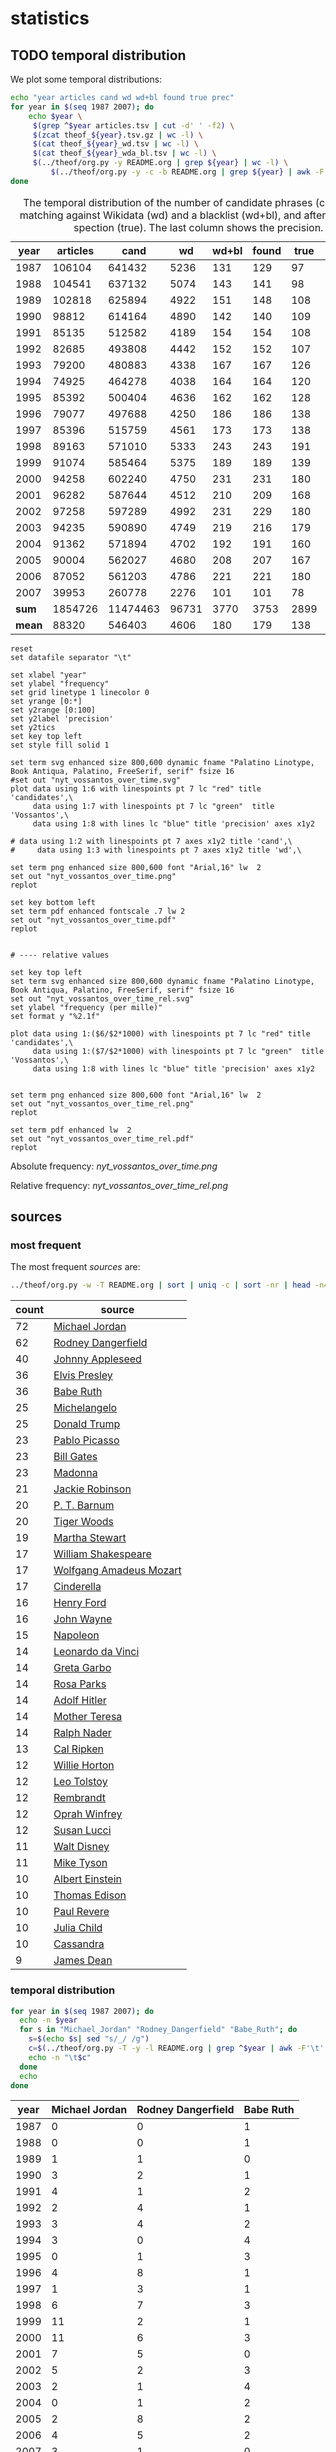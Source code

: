 #+TITLE:
#+AUTHOR:
#+EMAIL:
#+KEYWORDS:
#+DESCRIPTION:
#+TAGS:
#+LANGUAGE: en
#+OPTIONS: toc:nil ':t H:5
#+STARTUP: hidestars overview
#+LaTeX_CLASS: scrartcl
#+LaTeX_CLASS_OPTIONS: [a4paper,11pt]

* statistics
** TODO temporal distribution
We plot some temporal distributions:
#+BEGIN_SRC sh
  echo "year articles cand wd wd+bl found true prec"
  for year in $(seq 1987 2007); do
      echo $year \
	   $(grep ^$year articles.tsv | cut -d' ' -f2) \
	   $(zcat theof_${year}.tsv.gz | wc -l) \
	   $(cat theof_${year}_wd.tsv | wc -l) \
	   $(cat theof_${year}_wda_bl.tsv | wc -l) \
	   $(../theof/org.py -y README.org | grep ${year} | wc -l) \
           $(../theof/org.py -y -c -b README.org | grep ${year} | awk -F'\t' '{if ($2 == "D" || $3 == "True") print;}' | wc -l)
  done
#+END_SRC

#+CAPTION: The temporal distribution of the number of candidate phrases (cand), after matching against  Wikidata (wd) and a blacklist (wd+bl), and after manual inspection (true). The last column shows the precision.
#+NAME: temporal-distribution
|   year | articles |     cand |    wd | wd+bl | found | true | prec |      |
|--------+----------+----------+-------+-------+-------+------+------+------|
|   1987 |   106104 |   641432 |  5236 |   131 |   129 |   97 | 75.2 | 0.91 |
|   1988 |   104541 |   637132 |  5074 |   143 |   141 |   98 | 69.5 | 0.94 |
|   1989 |   102818 |   625894 |  4922 |   151 |   148 |  108 | 73.0 | 1.05 |
|   1990 |    98812 |   614164 |  4890 |   142 |   140 |  109 | 77.9 | 1.10 |
|   1991 |    85135 |   512582 |  4189 |   154 |   154 |  108 | 70.1 | 1.27 |
|   1992 |    82685 |   493808 |  4442 |   152 |   152 |  107 | 70.4 | 1.29 |
|   1993 |    79200 |   480883 |  4338 |   167 |   167 |  126 | 75.4 | 1.59 |
|   1994 |    74925 |   464278 |  4038 |   164 |   164 |  120 | 73.2 | 1.60 |
|   1995 |    85392 |   500404 |  4636 |   162 |   162 |  128 | 79.0 | 1.50 |
|   1996 |    79077 |   497688 |  4250 |   186 |   186 |  138 | 74.2 | 1.75 |
|   1997 |    85396 |   515759 |  4561 |   173 |   173 |  138 | 79.8 | 1.62 |
|   1998 |    89163 |   571010 |  5333 |   243 |   243 |  191 | 78.6 | 2.14 |
|   1999 |    91074 |   585464 |  5375 |   189 |   189 |  139 | 73.5 | 1.53 |
|   2000 |    94258 |   602240 |  4750 |   231 |   231 |  180 | 77.9 | 1.91 |
|   2001 |    96282 |   587644 |  4512 |   210 |   209 |  168 | 80.4 | 1.74 |
|   2002 |    97258 |   597289 |  4992 |   231 |   229 |  180 | 78.6 | 1.85 |
|   2003 |    94235 |   590890 |  4749 |   219 |   216 |  179 | 82.9 | 1.90 |
|   2004 |    91362 |   571894 |  4702 |   192 |   191 |  160 | 83.8 | 1.75 |
|   2005 |    90004 |   562027 |  4680 |   208 |   207 |  167 | 80.7 | 1.86 |
|   2006 |    87052 |   561203 |  4786 |   221 |   221 |  180 | 81.4 | 2.07 |
|   2007 |    39953 |   260778 |  2276 |   101 |   101 |   78 | 77.2 | 1.95 |
|--------+----------+----------+-------+-------+-------+------+------+------|
|  *sum* |  1854726 | 11474463 | 96731 |  3770 |  3753 | 2899 | 77.2 | 1.56 |
| *mean* |    88320 |   546403 |  4606 |   180 |   179 |  138 | 77.1 | 1.56 |
#+TBLFM: $8=($-1/$-2)*100;%2.1f::$9=($-2/$2)*1000;%2.2f::@23$2=vsum(@I..@II)::@23$3=vsum(@I..@II)::@23$4=vsum(@I..@II)::@23$5=vsum(@I..@II)::@23$6=vsum(@I..@II)::@23$7=vsum(@I..@II)::@24$2=vmean(@I..@II);%2.0f::@24$3=vmean(@I..@II);%2.0f::@24$4=vmean(@I..@II);%2.0f::@24$5=vmean(@I..@II);%2.0f::@24$6=vmean(@I..@II);%2.0f::@24$7=vmean(@I..@II);%2.0f


#+begin_src gnuplot :var data=temporal-distribution :file nyt_vossantos_over_time.svg :results silent
reset
set datafile separator "\t"

set xlabel "year"
set ylabel "frequency"
set grid linetype 1 linecolor 0
set yrange [0:*]
set y2range [0:100]
set y2label 'precision'
set y2tics
set key top left
set style fill solid 1

set term svg enhanced size 800,600 dynamic fname "Palatino Linotype, Book Antiqua, Palatino, FreeSerif, serif" fsize 16
#set out "nyt_vossantos_over_time.svg"
plot data using 1:6 with linespoints pt 7 lc "red" title 'candidates',\
     data using 1:7 with linespoints pt 7 lc "green"  title 'Vossantos',\
     data using 1:8 with lines lc "blue" title 'precision' axes x1y2

# data using 1:2 with linespoints pt 7 axes x1y2 title 'cand',\
#     data using 1:3 with linespoints pt 7 axes x1y2 title 'wd',\

set term png enhanced size 800,600 font "Arial,16" lw  2
set out "nyt_vossantos_over_time.png"
replot

set key bottom left
set term pdf enhanced fontscale .7 lw 2
set out "nyt_vossantos_over_time.pdf"
replot


# ---- relative values

set key top left
set term svg enhanced size 800,600 dynamic fname "Palatino Linotype, Book Antiqua, Palatino, FreeSerif, serif" fsize 16
set out "nyt_vossantos_over_time_rel.svg"
set ylabel "frequency (per mille)"
set format y "%2.1f"

plot data using 1:($6/$2*1000) with linespoints pt 7 lc "red" title 'candidates',\
     data using 1:($7/$2*1000) with linespoints pt 7 lc "green"  title 'Vossantos',\
     data using 1:8 with lines lc "blue" title 'precision' axes x1y2


set term png enhanced size 800,600 font "Arial,16" lw  2
set out "nyt_vossantos_over_time_rel.png"
replot

set term pdf enhanced lw  2
set out "nyt_vossantos_over_time_rel.pdf"
replot
#+end_src

Absolute frequency:
[[nyt_vossantos_over_time.png]]

Relative frequency:
[[nyt_vossantos_over_time_rel.png]]

** sources
*** most frequent
The most frequent /sources/ are:
#+BEGIN_SRC sh
  ../theof/org.py -w -T README.org | sort | uniq -c | sort -nr | head -n40
#+END_SRC

| count | source                  |
|-------+-------------------------|
|    72 | [[https://www.wikidata.org/wiki/Q41421][Michael Jordan]]          |
|    62 | [[https://www.wikidata.org/wiki/Q436386][Rodney Dangerfield]]      |
|    40 | [[https://www.wikidata.org/wiki/Q369675][Johnny Appleseed]]        |
|    36 | [[https://www.wikidata.org/wiki/Q303][Elvis Presley]]           |
|    36 | [[https://www.wikidata.org/wiki/Q213812][Babe Ruth]]               |
|    25 | [[https://www.wikidata.org/wiki/Q5592][Michelangelo]]            |
|    25 | [[https://www.wikidata.org/wiki/Q22686][Donald Trump]]            |
|    23 | [[https://www.wikidata.org/wiki/Q5593][Pablo Picasso]]           |
|    23 | [[https://www.wikidata.org/wiki/Q5284][Bill Gates]]              |
|    23 | [[https://www.wikidata.org/wiki/Q1744][Madonna]]                 |
|    21 | [[https://www.wikidata.org/wiki/Q221048][Jackie Robinson]]         |
|    20 | [[https://www.wikidata.org/wiki/Q223766][P. T. Barnum]]            |
|    20 | [[https://www.wikidata.org/wiki/Q10993][Tiger Woods]]             |
|    19 | [[https://www.wikidata.org/wiki/Q234606][Martha Stewart]]          |
|    17 | [[https://www.wikidata.org/wiki/Q692][William Shakespeare]]     |
|    17 | [[https://www.wikidata.org/wiki/Q254][Wolfgang Amadeus Mozart]] |
|    17 | [[https://www.wikidata.org/wiki/Q13685096][Cinderella]]              |
|    16 | [[https://www.wikidata.org/wiki/Q8768][Henry Ford]]              |
|    16 | [[https://www.wikidata.org/wiki/Q40531][John Wayne]]              |
|    15 | [[https://www.wikidata.org/wiki/Q517][Napoleon]]                |
|    14 | [[https://www.wikidata.org/wiki/Q762][Leonardo da Vinci]]       |
|    14 | [[https://www.wikidata.org/wiki/Q5443][Greta Garbo]]             |
|    14 | [[https://www.wikidata.org/wiki/Q41921][Rosa Parks]]              |
|    14 | [[https://www.wikidata.org/wiki/Q352][Adolf Hitler]]            |
|    14 | [[https://www.wikidata.org/wiki/Q30547][Mother Teresa]]           |
|    14 | [[https://www.wikidata.org/wiki/Q193156][Ralph Nader]]             |
|    13 | [[https://www.wikidata.org/wiki/Q731168][Cal Ripken]]              |
|    12 | [[https://www.wikidata.org/wiki/Q8021572][Willie Horton]]           |
|    12 | [[https://www.wikidata.org/wiki/Q7243][Leo Tolstoy]]             |
|    12 | [[https://www.wikidata.org/wiki/Q5598][Rembrandt]]               |
|    12 | [[https://www.wikidata.org/wiki/Q55800][Oprah Winfrey]]           |
|    12 | [[https://www.wikidata.org/wiki/Q242936][Susan Lucci]]             |
|    11 | [[https://www.wikidata.org/wiki/Q8704][Walt Disney]]             |
|    11 | [[https://www.wikidata.org/wiki/Q79031][Mike Tyson]]              |
|    10 | [[https://www.wikidata.org/wiki/Q937][Albert Einstein]]         |
|    10 | [[https://www.wikidata.org/wiki/Q8743][Thomas Edison]]           |
|    10 | [[https://www.wikidata.org/wiki/Q327071][Paul Revere]]             |
|    10 | [[https://www.wikidata.org/wiki/Q214477][Julia Child]]             |
|    10 | [[https://www.wikidata.org/wiki/Q170779][Cassandra]]               |
|     9 | [[https://www.wikidata.org/wiki/Q83359][James Dean]]              |

*** temporal distribution

#+BEGIN_SRC sh
  for year in $(seq 1987 2007); do
    echo -n $year
    for s in "Michael_Jordan" "Rodney_Dangerfield" "Babe_Ruth"; do
      s=$(echo $s| sed "s/_/ /g")
      c=$(../theof/org.py -T -y -l README.org | grep ^$year | awk -F'\t' '{print $2}' | grep "^$s$" | wc -l)
      echo -n "\t$c"
    done
    echo
  done
#+END_SRC

#+NAME: sources-temporal-distribution
| year | Michael Jordan | Rodney Dangerfield | Babe Ruth |
|------+----------------+--------------------+-----------|
| 1987 |              0 |                  0 |         1 |
| 1988 |              0 |                  0 |         1 |
| 1989 |              1 |                  1 |         0 |
| 1990 |              3 |                  2 |         1 |
| 1991 |              4 |                  1 |         2 |
| 1992 |              2 |                  4 |         1 |
| 1993 |              3 |                  4 |         2 |
| 1994 |              3 |                  0 |         4 |
| 1995 |              0 |                  1 |         3 |
| 1996 |              4 |                  8 |         1 |
| 1997 |              1 |                  3 |         1 |
| 1998 |              6 |                  7 |         3 |
| 1999 |             11 |                  2 |         1 |
| 2000 |             11 |                  6 |         3 |
| 2001 |              7 |                  5 |         0 |
| 2002 |              5 |                  2 |         3 |
| 2003 |              2 |                  1 |         4 |
| 2004 |              0 |                  1 |         2 |
| 2005 |              2 |                  8 |         2 |
| 2006 |              4 |                  5 |         2 |
| 2007 |              3 |                  1 |         0 |
|------+----------------+--------------------+-----------|
|  sum |             72 |                 62 |        37 |
#+TBLFM: @23$2=vsum(@I..@II)::@23$3=vsum(@I..@II)::@23$4=vsum(@I..@II)

#+begin_src gnuplot :var data=sources-temporal-distribution :file nyt_sources_over_time.svg :results silent
reset
set datafile separator "\t"

set xlabel "year"
set ylabel "frequency"
set grid linetype 1 linecolor 0
set yrange [0:*]
set key top left
set style fill solid 1

set term svg enhanced size 800,600 dynamic fname "Palatino Linotype, Book Antiqua, Palatino, FreeSerif, serif" fsize 16
#set out "nyt_sources_over_time.svg"
plot data using 1:2 with linespoints pt 7 title 'Michael Jordan',\
     data using 1:3 with linespoints pt 7 title 'Rodney Dangerfield',\
     data using 1:4 with linespoints pt 7 title 'Babe Ruth'

set term png enhanced size 800,600 font "Arial,16" lw  2
set out "nyt_sources_over_time.png"
replot
#+end_src

[[nyt_sources_over_time.png]]

** categories
*** online
Extract the categories for the articles:
#+BEGIN_SRC sh :results silent
  export PYTHONIOENCODING=utf-8
  for year in $(seq 1987 2007); do
      ../theof/nyt.py --category ../nyt_corpus_${year}.tar.gz \
          | sed -e "s/^nyt_corpus_//" -e "s/\.har\//\//" -e "s/\.xml\t/\t/" \
          | sort >> nyt_categories.tsv
  done
#+END_SRC

Compute frequency distribution over all articles:
#+BEGIN_SRC sh :results silent
  cut -d$'\t' -f2 nyt_categories.tsv | sort -S1G | uniq -c \
     | sed -e "s/^ *//" -e "s/ /\t/" | awk -F'\t' '{print $2"\t"$1}' \
                                            > nyt_categories_distrib.tsv
#+END_SRC

Check the number of and the top categories:
#+BEGIN_SRC sh
  echo articles $(wc -l < nyt_categories.tsv)
  echo categories $(wc -l < nyt_categories_distrib.tsv)
  echo ""
  sort -nrk2 nyt_categories_distrib.tsv | head
#+END_SRC

| articles   | 1854726 |
| categories |    1580 |
|------------+---------|
| Business   |  291982 |
| Sports     |  160888 |
| Opinion    |  134428 |
| U.S.       |   89389 |
| Arts       |   88460 |
| World      |   79786 |
| Style      |   65071 |
| Obituaries |   19430 |
| Magazine   |   11464 |
| Travel     |   10440 |

Collect the categories of the articles
#+BEGIN_SRC sh
  echo "vossantos" $(../theof/org.py -T README.org | wc -l) articles $(wc -l < nyt_categories.tsv)
  ../theof/org.py -T -f README.org | join nyt_categories.tsv - | sed "s/ /\t/" | awk -F'\t' '{print $2}' \
      | sort | uniq -c \
      | sed -e "s/^ *//" -e "s/ /\t/" | awk -F'\t' '{print $2"\t"$1}' \
      | join -t$'\t' -o1.2,1.1,2.2 - nyt_categories_distrib.tsv \
      | sort -nr | head -n20
#+END_SRC

| vossantos |  3014 | category               | articles | 1854726 |
|-----------+-------+------------------------+----------+---------|
|       364 | 12.1% | Arts                   |    88460 |    4.8% |
|       362 | 12.0% | Sports                 |   160888 |    8.7% |
|       327 | 10.8% | New York and Region    |   221897 |   12.0% |
|       287 |  9.5% | Arts; Books            |    35475 |    1.9% |
|       186 |  6.2% | Movies; Arts           |    27759 |    1.5% |
|       125 |  4.1% | Business               |   291982 |   15.7% |
|       122 |  4.0% | Opinion                |   134428 |    7.2% |
|       110 |  3.6% | U.S.                   |    89389 |    4.8% |
|       104 |  3.5% | Magazine               |    11464 |    0.6% |
|        76 |  2.5% | Arts; Theater          |    13283 |    0.7% |
|        70 |  2.3% | Style                  |    65071 |    3.5% |
|        52 |  1.7% | World                  |    79786 |    4.3% |
|        49 |  1.6% | Home and Garden; Style |    13978 |    0.8% |
|        37 |  1.2% |                        |    42157 |    2.3% |
|        36 |  1.2% | Travel                 |    10440 |    0.6% |
|        35 |  1.2% | Technology; Business   |    23283 |    1.3% |
|        30 |  1.0% | Week in Review         |    17107 |    0.9% |
|        29 |  1.0% | Home and Garden        |     5546 |    0.3% |
|        18 |  0.6% | Style; Magazine        |     1519 |    0.1% |
|        18 |  0.6% | Front Page; U.S.       |    11425 |    0.6% |
#+TBLFM: $2=($-1/@1$2)*100;%2.1f%%::$5=($-1/@1$5)*100;%2.1f%%

*** desks
Extract the desks for the articles:
#+BEGIN_SRC sh :results silent
  export PYTHONIOENCODING=utf-8
  for year in $(seq 1987 2007); do
      ../theof/nyt.py --desk ../nyt_corpus_${year}.tar.gz \
          | sed -e "s/^nyt_corpus_//" -e "s/\.har\//\//" -e "s/\.xml\t/\t/" \
          | sort >> nyt_desks.tsv
  done
#+END_SRC

Compute frequency distribution over all articles:
#+BEGIN_SRC sh :results silent
  cut -d$'\t' -f2 nyt_desks.tsv | sort -S1G | uniq -c \
     | sed -e "s/^ *//" -e "s/ /\t/" | awk -F'\t' '{print $2"\t"$1}' \
                                            > nyt_desks_distrib.tsv
#+END_SRC

Check the number of and the top categories:
#+BEGIN_SRC sh
  echo articles $(wc -l < nyt_desks.tsv)
  echo categories $(wc -l < nyt_desks_distrib.tsv)
  echo ""
  sort -t$'\t' -nrk2 nyt_desks_distrib.tsv | head
#+END_SRC

| articles                | 1854727 |
| categories              |     398 |
|-------------------------+---------|
| Metropolitan Desk       |  237896 |
| Financial Desk          |  206958 |
| Sports Desk             |  174823 |
| National Desk           |  143489 |
| Editorial Desk          |  131762 |
| Foreign Desk            |  129732 |
| Classified              |  129660 |
| Business/Financial Desk |  112951 |
| Society Desk            |   44032 |
| Cultural Desk           |   40342 |


Collect the desks of the articles
#+BEGIN_SRC sh
  echo "vossantos" $(../theof/org.py -T README.org | wc -l) articles $(wc -l < nyt_desks.tsv)
  ../theof/org.py -T -f README.org | join nyt_desks.tsv - | sed "s/ /\t/" | awk -F'\t' '{print $2}' \
      | sort | uniq -c \
      | sed -e "s/^ *//" -e "s/ /\t/" | awk -F'\t' '{print $2"\t"$1}' \
      | join -t$'\t' -o1.2,1.1,2.2 - nyt_desks_distrib.tsv \
      | sort -nr | head -n20
#+END_SRC

| vossantos |  3014 | desk                                 | articles | 1854726 |
|-----------+-------+--------------------------------------+----------+---------|
|       381 | 12.6% | Sports Desk                          |   174823 |    9.4% |
|       222 |  7.4% | Metropolitan Desk                    |   237896 |   12.8% |
|       220 |  7.3% | Book Review Desk                     |    32737 |    1.8% |
|       180 |  6.0% | National Desk                        |   143489 |    7.7% |
|       171 |  5.7% | The Arts/Cultural Desk               |    38136 |    2.1% |
|       169 |  5.6% | Arts and Leisure Desk                |    27765 |    1.5% |
|       135 |  4.5% | Magazine Desk                        |    25433 |    1.4% |
|       125 |  4.1% | Editorial Desk                       |   131762 |    7.1% |
|       117 |  3.9% | Cultural Desk                        |    40342 |    2.2% |
|        99 |  3.3% | Movies, Performing Arts/Weekend Desk |    13929 |    0.8% |
|        96 |  3.2% | Business/Financial Desk              |   112951 |    6.1% |
|        90 |  3.0% | Foreign Desk                         |   129732 |    7.0% |
|        78 |  2.6% | Weekend Desk                         |    18814 |    1.0% |
|        74 |  2.5% | Leisure/Weekend Desk                 |    10766 |    0.6% |
|        72 |  2.4% | Long Island Weekly Desk              |    20453 |    1.1% |
|        69 |  2.3% | Style Desk                           |    21569 |    1.2% |
|        57 |  1.9% | Financial Desk                       |   206958 |   11.2% |
|        44 |  1.5% | Arts & Leisure Desk                  |     6742 |    0.4% |
|        42 |  1.4% | The City Weekly Desk                 |    22863 |    1.2% |
|        41 |  1.4% | Connecticut Weekly Desk              |    17034 |    0.9% |
#+TBLFM: $2=($-1/@1$2)*100;%2.1f%%::$5=($-1/@1$5)*100;%2.1f%%::

Note: there are many errors in the specification of the desks ... so
this table should be digested with care.

** authors
Extract the authors for the articles:
#+BEGIN_SRC sh :results silent
  export PYTHONIOENCODING=utf-8
  for year in $(seq 1987 2007); do
      ../theof/nyt.py --author ../nyt_corpus_${year}.tar.gz \
          | sed -e "s/^nyt_corpus_//" -e "s/\.har\//\//" -e "s/\.xml\t/\t/" \
          | sort >> nyt_authors.tsv
  done
#+END_SRC

Compute frequency distribution over all articles:
#+BEGIN_SRC sh :results silent
  cut -d$'\t' -f2 nyt_authors.tsv | LC_ALL=C sort -S1G | uniq -c \
     | sed -e "s/^ *//" -e "s/ /\t/" | awk -F'\t' '{print $2"\t"$1}' \
                                            > nyt_authors_distrib.tsv
#+END_SRC

Check the number of and the top authors:
#+BEGIN_SRC sh
  echo articles $(wc -l < nyt_authors.tsv)
  echo categories $(wc -l < nyt_authors_distrib.tsv)
  echo ""
  sort -t$'\t' -nrk2 nyt_authors_distrib.tsv | head 
#+END_SRC

| articles            | 1854726 |
| categories          |   30691 |
|---------------------+---------|
|                     |  961052 |
| Elliott, Stuart     |    6296 |
| Holden, Stephen     |    5098 |
| Chass, Murray       |    4544 |
| Pareles, Jon        |    4090 |
| Brozan, Nadine      |    3741 |
| Fabricant, Florence |    3659 |
| Kozinn, Allan       |    3654 |
| Curry, Jack         |    3654 |
| Truscott, Alan      |    3646 |

*requires cleansing!*

Collect the authors of the articles
#+BEGIN_SRC sh
  echo "vossantos" $(../theof/org.py -T README.org | wc -l) articles $(wc -l < nyt_authors.tsv)
  ../theof/org.py -T -f README.org | join nyt_authors.tsv - | sed "s/ /\t/" | awk -F'\t' '{print $2}' \
      | LC_ALL=C sort | uniq -c \
      | sed -e "s/^ *//" -e "s/ /\t/" | awk -F'\t' '{print $2"\t"$1}' \
      | LC_ALL=C join -t$'\t' -o1.2,1.1,2.2 - nyt_authors_distrib.tsv \
      | sort -nr | head -n20
#+END_SRC

| vossantos |  3014 | author                | articles | 1854726 |
|-----------+-------+-----------------------+----------+---------|
|       470 | 15.6% |                       |   961052 |   51.8% |
|        34 |  1.1% | Maslin, Janet         |     2874 |    0.2% |
|        32 |  1.1% | Holden, Stephen       |     5098 |    0.3% |
|        30 |  1.0% | Vecsey, George        |     2739 |    0.1% |
|        24 |  0.8% | Sandomir, Richard     |     3140 |    0.2% |
|        24 |  0.8% | Dowd, Maureen         |     1647 |    0.1% |
|        23 |  0.8% | Ketcham, Diane        |      717 |    0.0% |
|        20 |  0.7% | Kisselgoff, Anna      |     2661 |    0.1% |
|        20 |  0.7% | Brown, Patricia Leigh |      568 |    0.0% |
|        19 |  0.6% | Kimmelman, Michael    |     1515 |    0.1% |
|        19 |  0.6% | Berkow, Ira           |     1704 |    0.1% |
|        18 |  0.6% | Barron, James         |     2188 |    0.1% |
|        17 |  0.6% | Stanley, Alessandra   |     1437 |    0.1% |
|        17 |  0.6% | Pareles, Jon          |     4090 |    0.2% |
|        17 |  0.6% | Lipsyte, Robert       |      817 |    0.0% |
|        17 |  0.6% | Araton, Harvey        |     1940 |    0.1% |
|        16 |  0.5% | Smith, Roberta        |     2497 |    0.1% |
|        16 |  0.5% | Martin, Douglas       |     1814 |    0.1% |
|        16 |  0.5% | Chass, Murray         |     4544 |    0.2% |
|        15 |  0.5% | Grimes, William       |     1368 |    0.1% |
#+TBLFM: $2=($-1/@1$2)*100;%2.1f%%::$5=($-1/@1$5)*100;%2.1f%%

*** Vossantos of the top author
#+BEGIN_SRC sh :results raw
  # extract list of articles
  for article in $(../theof/org.py -T -f README.org | join nyt_authors.tsv - | grep "Maslin, Janet" | cut -d' ' -f1 ); do
    grep "$article" README.org
  done
#+END_SRC

- [[https://www.wikidata.org/wiki/Q94081][Bob Hope]] (1993/04/23/0604282) is loaded with rap-related cameos that work only if you recognize the players (Fab 5 Freddy, Kid Capri, Naughty by Nature and *the Bob Hope of* rap cinema, Ice-T), and have little intrinsic humor of their own.
- [[https://www.wikidata.org/wiki/Q239691][Sandy Dennis]] (1993/09/03/0632371) (Ms. Lewis, who has many similar mannerisms, may be fast becoming *the Sandy Dennis of* her generation.)
- [[https://www.wikidata.org/wiki/Q465417][Dorian Gray]] (1993/12/10/0654992) Also on hand is Aerosmith, *the Dorian Gray of* rock bands, to serve the same purpose Alice Cooper did in the first film.
- [[https://www.wikidata.org/wiki/Q352][Adolf Hitler]] (1994/02/04/0666537) The terrors of the code, as overseen by Joseph Breen (who was nicknamed "*the Hitler of* Hollywood" in some quarters), went beyond the letter of the document and brought about a more generalized moral purge.
- [[https://www.wikidata.org/wiki/Q13685096][Cinderella]] (1994/09/11/0711230) Kevin Smith, *the Cinderella of* this year's Sundance festival, shot this black-and-white movie in the New Jersey store where he himself worked.
- [[https://www.wikidata.org/wiki/Q44176][Hulk Hogan]] (1994/10/25/0720551) Libby's cousin Andrew, an art director who's "so incredibly creative that, as my mother says, no one's holding their breath for grandchildren," opines that "David Mamet is *the Hulk Hogan of* the American theater and that his word processor should be tested for steroids."
- [[https://www.wikidata.org/wiki/Q504455][Andrew Dice Clay]] (1995/09/22/0790066) Mr. Ezsterhas, *the Andrew Dice Clay of* screenwriting, bludgeons the audience with such tirelessly crude thoughts that when a group of chimps get loose in the showgirls' dressing room and all they do is defecate, the film enjoys a rare moment of good taste.
- [[https://www.wikidata.org/wiki/Q11812][Thomas Jefferson]] (1996/01/24/0825044) Last year's overnight sensation, Edward Burns of "The Brothers McMullen," came out of nowhere and now has Jennifer Aniston acting in his new film and Robert Redford, *the Thomas Jefferson of* Sundance, helping as a creative consultant.
- [[https://www.wikidata.org/wiki/Q314805][Elliott Gould]] (1996/03/08/0835139) All coy grins and daffy mugging, Mr. Stiller plays the role as if aspiring to become *the Elliott Gould of* his generation.
- [[https://www.wikidata.org/wiki/Q103767][Charlie Parker]] (1996/08/09/0870295) But for all its admiration, ''Basquiat'' winds up no closer to that assessment than to the critic Robert Hughes's more jaundiced one: ''Far from being *the Charlie Parker of* SoHo (as his promoters claimed), he became its Jessica Savitch.''
- [[https://www.wikidata.org/wiki/Q43423][Aesop]] (1996/08/09/0870300)          Janet Maslin reviews movie Rendezvous in Paris, written and directed by Eric Rohmer; photo (M)                     Eric Rohmer's ''Rendezvous in Paris'' is an oasis of contemplative intelligence in the summer movie season, presenting three graceful and elegant parables with the moral agility that distinguishes Mr. Rohmer as *the Aesop of* amour.
- [[https://www.wikidata.org/wiki/Q450619][Diana Vreeland]] (1997/06/06/0934955) The complex aural and visual style of ''The Pillow Book'' involves rectangular insets that flash back to Sei Shonagon (a kind of Windows 995) and illustrate the imperious little lists that made her sound like *the Diana Vreeland of* 10th-century tastes.
- [[https://www.wikidata.org/wiki/Q107190][Peter Pan]] (1997/08/08/0949060) Mr. Gibson, delivering one of the hearty, dynamic star turns that have made him *the Peter Pan of* the blockbuster set, makes Jerry much more boyishly likable than he deserves to be.
- [[https://www.wikidata.org/wiki/Q8743][Thomas Edison]] (1997/09/19/0958685) Danny DeVito embodies this as a gleeful Sid Hudgens (a character whom Mr. Hanson has called ''*the Thomas Edison of* tabloid journalism''), who is the unscrupulous editor of a publication called Hush-Hush and winds up linked to many of the other characters' nastiest transgressions.
- [[https://www.wikidata.org/wiki/Q40531][John Wayne]] (1997/09/26/0960422) Mr. Hopkins, whose creative collaboration with Bart goes back to ''Legends of the Fall,'' has called him ''*the John Wayne of* bears.''
- [[https://www.wikidata.org/wiki/Q230935][Annie Oakley]] (1997/12/24/0982708) Running nearly as long as ''Pulp Fiction'' even though its ambitions are more familiar and small, ''Jackie Brown'' has the makings of another, chattier ''Get Shorty'' with an added homage to Pam Grier, *the Annie Oakley of* 1970's blaxploitation.
- [[https://www.wikidata.org/wiki/Q122634][Robin Hood]] (1998/04/10/1008616) ''Do not threaten to call the police or have him thrown out,'' went a memorandum issued by another company, when *the Robin Hood of* corporate America went on the road to promote his book abou downsizing.
- [[https://www.wikidata.org/wiki/Q103949][Buster Keaton]] (1998/09/18/1047276) Fortunately, being *the Buster Keaton of* martial arts, he makes a doleful expression and comedic physical grace take the place of small talk.
- [[https://www.wikidata.org/wiki/Q5592][Michelangelo]] (1998/09/25/1049076) She goes to a plastic surgeon (Michael Lerner) who's been dubbed ''*the Michelangelo of* Manhattan'' by Newsweek.
- [[https://www.wikidata.org/wiki/Q313013][Brian Wilson]] (1998/12/31/1073562) The enrapturing beauty and peculiar naivete of ''The Thin Red Line'' heightened the impression of Terrence Malick as *the Brian Wilson of* the film world.
- [[https://www.wikidata.org/wiki/Q1067][Dante Alighieri]] (1999/10/22/1147181) Though his latest film explores one more urban inferno and colorfully reaffirms Mr. Scorsese's role as *the Dante of* the Cinema, creating its air of nocturnal torment took some doing.
- [[https://www.wikidata.org/wiki/Q937][Albert Einstein]] (2000/12/07/1253134) In this much coarser and more violent, action-heavy story, Mr. Deaver presents the villainous Dr. Aaron Matthews, whom a newspaper once called ''*the Einstein of* therapists'' in the days before Hannibal Lecter became his main career influence.
- [[https://www.wikidata.org/wiki/Q504][Émile Zola]] (2001/03/09/1276449) 'Right as Rain'         George P. Pelecanos arrives with the best possible recommendations from other crime writers (e.g., Elmore Leonard likes him), and with jacket copy praising him as ''*the Zola of* Washington, D.C.'' But what he really displays here, in great abundance and to entertaining effect, is a Tarantino touch.
- [[https://www.wikidata.org/wiki/Q1276][Leonard Cohen]] (2002/08/22/1417676) The wry, sexy melancholy of his observations would be seductive enough in its own right -- he is *the Leonard Cohen of* the spy genre -- even without the sharp political acuity that accompanies it.
- [[https://www.wikidata.org/wiki/Q6377737][Kato Kaelin]] (2003/04/07/1478881) Then he has settled in -- as ''a permanent house guest, *the Kato Kaelin of* the wine country,'' in the case of Alan Deutschman -- and tried to figure out what it all means.
- [[https://www.wikidata.org/wiki/Q44176][Hulk Hogan]] (2003/04/14/1480850) Meanwhile, at 5 feet 10 tall and 115 pounds, Andy is *the Hulk Hogan of* this food-phobic crowd.
- [[https://www.wikidata.org/wiki/Q231356][Nora Roberts]] (2003/04/17/1481531) For those who write like clockwork (i.e., Stuart Woods, *the Nora Roberts of* mystery best-sellerdom), a new book every few months is no surprise.
- [[https://www.wikidata.org/wiki/Q2586583][Henny Youngman]] (2004/03/05/1563840) Together Mr. Yetnikoff and Mr. Ritz devise a kind of sitcom snappiness that turns Mr. Yetnikoff into *the Henny Youngman of* CBS.
- [[https://www.wikidata.org/wiki/Q959153][Frank Stallone]] (2004/09/20/1612886) He can read the biblical story of Aaron and imagine ''*the Frank Stallone of* ancient Judaism.''
- [[https://www.wikidata.org/wiki/Q34012][Marlon Brando]] (2005/11/08/1715899) He named his daughter Tuesday, after the actress Tuesday Weld, whom Sam Shepard once called ''*the Marlon Brando of* women.''
- [[https://www.wikidata.org/wiki/Q213626][Jesse James]] (2005/12/09/1723424) How else to explain ''Comma Sense,'' which has a blurb from Ms. Truss and claims that the apostrophe is *the Jesse James of* punctuation marks?
- [[https://www.wikidata.org/wiki/Q2808][Elton John]] (2006/12/11/1811150) Though Foujita had a fashion sense that made him look like *the Elton John of* Montparnasse (he favored earrings, bangs and show-stopping homemade costumes), and though he is seen here hand in hand with a male Japanese friend during their shared tunic-wearing phase, he is viewed by Ms. Birnbaum strictly as a lady-killer.
- [[https://www.wikidata.org/wiki/Q23434][Ernest Hemingway]] (2007/04/30/1844006) Mr. Browne also points out that when he introduced Mr. Zevon to an audience as ''*the Ernest Hemingway of* the twelve-string guitar,'' Mr. Zevon said he was more like Charles Bronson.

** modifiers

#+BEGIN_SRC sh
  ../theof/org.py -o -a -T README.org \
      | awk -F$'\t' '$2 != "" {print $2;}' \
      | sort | uniq -c | sort -nr | head -n30
#+END_SRC

| count | modifier         |
|-------+------------------|
|    56 | his day          |
|    34 | his time         |
|    29 | Japan            |
|    17 | China            |
|    16 | tennis           |
|    16 | his generation   |
|    16 | baseball         |
|    14 | her time         |
|    13 | our time         |
|    13 | her day          |
|    12 | the Zulus        |
|    11 | the 90's         |
|    11 | the 1990's       |
|    11 | politics         |
|    11 | hockey           |
|    10 | the art world    |
|    10 | Brazil           |
|    10 | basketball       |
|    10 | ballet           |
|     9 | jazz             |
|     9 | fashion          |
|     8 | today            |
|     8 | Iran             |
|     8 | his era          |
|     8 | hip-hop          |
|     8 | golf             |
|     8 | football         |
|     8 | dance            |
|     7 | the 19th century |
|     7 | Mexico           |

*** today
**** "today"
Who are the sources for the modifier "today"?
#+BEGIN_SRC sh
  ../theof/org.py -w -o -T README.org \
      | awk -F$'\t' '$1 == "today" {print $2;}' \
      | sort | uniq -c | sort -nr
#+END_SRC

| count | source                 |
|-------+------------------------|
|     1 | [[https://www.wikidata.org/wiki/Q955322][Shoeless Joe Jackson]]   |
|     1 | [[https://www.wikidata.org/wiki/Q4982930][Buck Rogers]]            |
|     1 | [[https://www.wikidata.org/wiki/Q4910116][Bill McGowan]]           |
|     1 | [[https://www.wikidata.org/wiki/Q378098][William F. Buckley Jr.]] |
|     1 | [[https://www.wikidata.org/wiki/Q28493][Ralph Fiennes]]          |
|     1 | [[https://www.wikidata.org/wiki/Q231255][Julie London]]           |
|     1 | [[https://www.wikidata.org/wiki/Q1689414][Jimmy Osmond]]           |
|     1 | [[https://www.wikidata.org/wiki/Q1586470][Harry Cohn]]             |

**** "his day", "his time", or "his generation"
Who are the sources for the modifiers "his day", "his time", and "his
generation"?
#+BEGIN_SRC sh
  ../theof/org.py -w -o -T README.org \
      | awk -F$'\t' '$1 ~ "his (day|time|generation)" {print $2;}' \
      | sort | uniq -c | sort -nr | head
#+END_SRC

| count | source                |
|-------+-----------------------|
|     3 | [[https://www.wikidata.org/wiki/Q22686][Donald Trump]]          |
|     2 | [[https://www.wikidata.org/wiki/Q79031][Mike Tyson]]            |
|     2 | [[https://www.wikidata.org/wiki/Q5593][Pablo Picasso]]         |
|     2 | [[https://www.wikidata.org/wiki/Q508574][Billy Martin]]          |
|     2 | [[https://www.wikidata.org/wiki/Q49214][Dan Quayle]]            |
|     2 | [[https://www.wikidata.org/wiki/Q2685][Arnold Schwarzenegger]] |
|     2 | [[https://www.wikidata.org/wiki/Q234606][Martha Stewart]]        |
|     2 | [[https://www.wikidata.org/wiki/Q216896][L. Ron Hubbard]]        |
|     2 | [[https://www.wikidata.org/wiki/Q10993][Tiger Woods]]           |

**** "her day", "her time", or "her generation"
Who are the sources for the modifiers "her day", "her time", and "her
generation"?
#+BEGIN_SRC sh
  ../theof/org.py -w -o -T README.org \
      | awk -F$'\t' '$1 ~ "her (day|time|generation)" {print $2;}' \
      | sort | uniq -c | sort -nr | head
#+END_SRC

| count | source          |
|-------+-----------------|
|     4 | [[https://www.wikidata.org/wiki/Q1744][Madonna]]         |
|     2 | [[https://www.wikidata.org/wiki/Q235066][Laurie Anderson]] |
|     1 | [[https://www.wikidata.org/wiki/Q93187][Hilary Swank]]    |
|     1 | [[https://www.wikidata.org/wiki/Q83325][Pamela Anderson]] |
|     1 | [[https://www.wikidata.org/wiki/Q6294][Hillary Clinton]] |
|     1 | [[https://www.wikidata.org/wiki/Q60303][Lotte Lehmann]]   |
|     1 | [[https://www.wikidata.org/wiki/Q55800][Oprah Winfrey]]   |
|     1 | [[https://www.wikidata.org/wiki/Q4616][Marilyn Monroe]]  |
|     1 | [[https://www.wikidata.org/wiki/Q45661][Coco Chanel]]     |
|     1 | [[https://www.wikidata.org/wiki/Q452206][Judith Krantz]]   |

*** country
#+BEGIN_SRC sh
  ../theof/org.py -w -o -T README.org \
      | awk -F$'\t' '$1 ~ "(Japan|China|Brazil|Iran|Israel|Mexico|India|South Africa|Spain|South Korea|Russia|Poland|Pakistan)" {print $1;}' \
      | sort | uniq -c | sort -nr | head
#+END_SRC

| count | country      |
|-------+--------------|
|    29 | Japan        |
|    17 | China        |
|    10 | Brazil       |
|     8 | Iran         |
|     7 | Mexico       |
|     7 | Israel       |
|     7 | India        |
|     4 | South Africa |
|     4 | Poland       |
|     3 | Spain        |

What are the sources for the modifier ... ?
**** "Japan"
#+BEGIN_SRC sh
  ../theof/org.py -w -o -T README.org \
      | awk -F$'\t' '$1 == "Japan" {print $2;}' \
      | sort | uniq -c | sort -nr
#+END_SRC

| count | source         |
|-------+----------------|
|     5 | [[https://www.wikidata.org/wiki/Q8704][Walt Disney]]    |
|     4 | [[https://www.wikidata.org/wiki/Q5284][Bill Gates]]     |
|     2 | [[https://www.wikidata.org/wiki/Q721948][Nolan Ryan]]     |
|     2 | [[https://www.wikidata.org/wiki/Q40912][Frank Sinatra]]  |
|     1 | [[https://www.wikidata.org/wiki/Q966859][Richard Perle]]  |
|     1 | [[https://www.wikidata.org/wiki/Q8743][Thomas Edison]]  |
|     1 | [[https://www.wikidata.org/wiki/Q731168][Cal Ripken]]     |
|     1 | [[https://www.wikidata.org/wiki/Q722059][Walter Johnson]] |
|     1 | [[https://www.wikidata.org/wiki/Q5603][Andy Warhol]]    |
|     1 | [[https://www.wikidata.org/wiki/Q5593][Pablo Picasso]]  |
|     1 | [[https://www.wikidata.org/wiki/Q51495][William Wyler]]  |
|     1 | [[https://www.wikidata.org/wiki/Q39829][Stephen King]]   |
|     1 | [[https://www.wikidata.org/wiki/Q35332][Brad Pitt]]      |
|     1 | [[https://www.wikidata.org/wiki/Q305497][Richard Avedon]] |
|     1 | [[https://www.wikidata.org/wiki/Q270648][P. D. James]]    |
|     1 | [[https://www.wikidata.org/wiki/Q232364][Rem Koolhaas]]   |
|     1 | [[https://www.wikidata.org/wiki/Q19837][Steve Jobs]]     |
|     1 | [[https://www.wikidata.org/wiki/Q193156][Ralph Nader]]    |
|     1 | [[https://www.wikidata.org/wiki/Q1744][Madonna]]        |
|     1 | [[https://www.wikidata.org/wiki/Q160534][Jack Kerouac]]   |

**** "China"
#+BEGIN_SRC sh
  ../theof/org.py -w -o -T README.org \
      | awk -F$'\t' '$1 == "China" {print $2;}' \
      | sort | uniq -c | sort -nr
#+END_SRC

| count | source                |
|-------+-----------------------|
|     4 | [[https://www.wikidata.org/wiki/Q231417][Barbara Walters]]       |
|     2 | [[https://www.wikidata.org/wiki/Q355314][Jack Welch]]            |
|     2 | [[https://www.wikidata.org/wiki/Q213430][Larry King]]            |
|     1 | [[https://www.wikidata.org/wiki/Q7742][Louis XIV of France]]   |
|     1 | [[https://www.wikidata.org/wiki/Q60029][Oskar Schindler]]       |
|     1 | [[https://www.wikidata.org/wiki/Q517][Napoleon]]              |
|     1 | [[https://www.wikidata.org/wiki/Q485635][Keith Haring]]          |
|     1 | [[https://www.wikidata.org/wiki/Q30487][Mikhail Gorbachev]]     |
|     1 | [[https://www.wikidata.org/wiki/Q22686][Donald Trump]]          |
|     1 | [[https://www.wikidata.org/wiki/Q193368][Ted Turner]]            |
|     1 | [[https://www.wikidata.org/wiki/Q1744][Madonna]]               |
|     1 | [[https://www.wikidata.org/wiki/Q1126679][The Scarlet Pimpernel]] |

**** "Brazil"
#+BEGIN_SRC sh
  ../theof/org.py -w -o -T README.org \
      | awk -F$'\t' '$1 == "Brazil" {print $2;}' \
      | sort | uniq -c | sort -nr
#+END_SRC

| count | source         |
|-------+----------------|
|     1 | [[https://www.wikidata.org/wiki/Q7317][Giuseppe Verdi]] |
|     1 | [[https://www.wikidata.org/wiki/Q69066][Jil Sander]]     |
|     1 | [[https://www.wikidata.org/wiki/Q613136][Walter Reed]]    |
|     1 | [[https://www.wikidata.org/wiki/Q444][Lech Wałęsa]]    |
|     1 | [[https://www.wikidata.org/wiki/Q44301][Jim Morrison]]   |
|     1 | [[https://www.wikidata.org/wiki/Q392][Bob Dylan]]      |
|     1 | [[https://www.wikidata.org/wiki/Q303][Elvis Presley]]  |
|     1 | [[https://www.wikidata.org/wiki/Q191499][Scott Joplin]]   |
|     1 | [[https://www.wikidata.org/wiki/Q190152][Larry Bird]]     |
|     1 | [[https://www.wikidata.org/wiki/Q187447][Pablo Escobar]]  |

*** sports

#+BEGIN_SRC sh
  ../theof/org.py -w -o -T README.org \
      | awk -F$'\t' '$1 ~ "(baseball|basketball|tennis|golf|football|racing|soccer|sailing)" {print $1;}' \
      | sort | uniq -c | sort -nr 
#+END_SRC

| count | sports                                                |
|-------+-------------------------------------------------------|
|    16 | tennis                                                |
|    16 | baseball                                              |
|    10 | basketball                                            |
|     8 | golf                                                  |
|     8 | football                                              |
|     6 | soccer                                                |
|     6 | racing                                                |
|     3 | women's basketball                                    |
|     3 | sailing                                               |
|     3 | auto racing                                           |
|     2 | pro football                                          |
|     2 | New York baseball                                     |
|     1 | Yale football fame                                    |
|     1 | women's college soccer                                |
|     1 | this year's national collegiate basketball tournament |
|     1 | the tennis tour                                       |
|     1 | the tennis field                                      |
|     1 | the soccer set                                        |
|     1 | the racing world                                      |
|     1 | stock-car racing                                      |
|     1 | Rotisserie baseball                                   |
|     1 | pro football owners                                   |
|     1 | professional basketball coaches                       |
|     1 | professional basketball                               |
|     1 | motocross racing in the 1980's                        |
|     1 | micro golfers                                         |
|     1 | major league baseball                                 |
|     1 | Laser sailing                                         |
|     1 | Japanese baseball                                     |
|     1 | Iraqi soccer                                          |
|     1 | horse racing                                          |
|     1 | high school baseball in New York                      |
|     1 | harness racing                                        |
|     1 | golf criticism                                        |
|     1 | football teams                                        |
|     1 | football owners                                       |
|     1 | football announcers                                   |
|     1 | country-club golf                                     |
|     1 | college football these days                           |
|     1 | college football                                      |
|     1 | college basketball                                    |
|     1 | Chinese baseball                                      |
|     1 | Brazilian basketball for the past 20 years            |
|     1 | BMX racing                                            |
|     1 | biddy basketball                                      |
|     1 | basketball announcers                                 |
|     1 | basketball analysts                                   |
|     1 | basketball analysis                                   |
|     1 | baseball's new era                                    |
|     1 | baseball managers                                     |
|     1 | baseball executives                                   |
|     1 | baseball collections                                  |
|     1 | baseball cards                                        |

Who are the sources for the modifier ... ?
**** baseball
#+BEGIN_SRC sh
  ../theof/org.py -w -o -T README.org \
      | awk -F$'\t' '$1 == "baseball" {print $2;}' \
      | sort | uniq -c | sort -nr
#+END_SRC

| count | source             |
|-------+--------------------|
|     2 | [[https://www.wikidata.org/wiki/Q223766][P. T. Barnum]]       |
|     2 | [[https://www.wikidata.org/wiki/Q190152][Larry Bird]]         |
|     1 | [[https://www.wikidata.org/wiki/Q960612][Clifford Irving]]    |
|     1 | [[https://www.wikidata.org/wiki/Q79031][Mike Tyson]]         |
|     1 | [[https://www.wikidata.org/wiki/Q695751][Thomas Dooley]]      |
|     1 | [[https://www.wikidata.org/wiki/Q6101][Marco Polo]]         |
|     1 | [[https://www.wikidata.org/wiki/Q5593][Pablo Picasso]]      |
|     1 | [[https://www.wikidata.org/wiki/Q453251][Horatio Alger]]      |
|     1 | [[https://www.wikidata.org/wiki/Q436386][Rodney Dangerfield]] |
|     1 | [[https://www.wikidata.org/wiki/Q41421][Michael Jordan]]     |
|     1 | [[https://www.wikidata.org/wiki/Q310394][Alan Alda]]          |
|     1 | [[https://www.wikidata.org/wiki/Q2923786][Brandon Tartikoff]]  |
|     1 | [[https://www.wikidata.org/wiki/Q189081][Howard Hughes]]      |
|     1 | [[https://www.wikidata.org/wiki/Q11812][Thomas Jefferson]]   |

**** tennis
#+BEGIN_SRC sh
  ../theof/org.py -w -o -T README.org \
      | awk -F$'\t' '$1 == "tennis" {print $2;}' \
      | sort | uniq -c | sort -nr
#+END_SRC

| count | source          |
|-------+-----------------|
|     2 | [[https://www.wikidata.org/wiki/Q213919][George Foreman]]  |
|     1 | [[https://www.wikidata.org/wiki/Q7803927][Tim McCarver]]    |
|     1 | [[https://www.wikidata.org/wiki/Q739866][Pete Rose]]       |
|     1 | [[https://www.wikidata.org/wiki/Q721948][Nolan Ryan]]      |
|     1 | [[https://www.wikidata.org/wiki/Q5182352][Crash Davis]]     |
|     1 | [[https://www.wikidata.org/wiki/Q51566][Spike Lee]]       |
|     1 | [[https://www.wikidata.org/wiki/Q51516][John Madden]]     |
|     1 | [[https://www.wikidata.org/wiki/Q41421][Michael Jordan]]  |
|     1 | [[https://www.wikidata.org/wiki/Q40531][John Wayne]]      |
|     1 | [[https://www.wikidata.org/wiki/Q359416][George Hamilton]] |
|     1 | [[https://www.wikidata.org/wiki/Q319099][Michael Dukakis]] |
|     1 | [[https://www.wikidata.org/wiki/Q221048][Jackie Robinson]] |
|     1 | [[https://www.wikidata.org/wiki/Q213812][Babe Ruth]]       |
|     1 | [[https://www.wikidata.org/wiki/Q201608][Dennis Rodman]]   |
|     1 | [[https://www.wikidata.org/wiki/Q1744][Madonna]]         |

**** basketball
#+BEGIN_SRC sh
  ../theof/org.py -w -o -T README.org \
      | awk -F$'\t' '$1 == "basketball" {print $2;}' \
      | sort | uniq -c | sort -nr
#+END_SRC

| count | source                  |
|-------+-------------------------|
|     2 | [[https://www.wikidata.org/wiki/Q213812][Babe Ruth]]               |
|     1 | [[https://www.wikidata.org/wiki/Q855][Joseph Stalin]]           |
|     1 | [[https://www.wikidata.org/wiki/Q8027][Martin Luther King, Jr.]] |
|     1 | [[https://www.wikidata.org/wiki/Q39464][Pol Pot]]                 |
|     1 | [[https://www.wikidata.org/wiki/Q369675][Johnny Appleseed]]        |
|     1 | [[https://www.wikidata.org/wiki/Q352][Adolf Hitler]]            |
|     1 | [[https://www.wikidata.org/wiki/Q315487][Bugsy Siegel]]            |
|     1 | [[https://www.wikidata.org/wiki/Q303][Elvis Presley]]           |
|     1 | [[https://www.wikidata.org/wiki/Q271939][Chuck Yeager]]            |

**** football
#+BEGIN_SRC sh
  ../theof/org.py -w -o -T README.org \
      | awk -F$'\t' '$1 == "football" {print $2;}' \
      | sort | uniq -c | sort -nr
#+END_SRC

| count | source          |
|-------+-----------------|
|     1 | [[https://www.wikidata.org/wiki/Q4766303][Ann Calvello]]    |
|     1 | [[https://www.wikidata.org/wiki/Q41421][Michael Jordan]]  |
|     1 | [[https://www.wikidata.org/wiki/Q41314][Bobby Fischer]]   |
|     1 | [[https://www.wikidata.org/wiki/Q311885][Patrick Henry]]   |
|     1 | [[https://www.wikidata.org/wiki/Q242936][Susan Lucci]]     |
|     1 | [[https://www.wikidata.org/wiki/Q221048][Jackie Robinson]] |
|     1 | [[https://www.wikidata.org/wiki/Q213812][Babe Ruth]]       |
|     1 | [[https://www.wikidata.org/wiki/Q1341644][Rich Little]]     |

**** racing
#+BEGIN_SRC sh
  ../theof/org.py -w -o -T README.org \
      | awk -F$'\t' '$1 == "racing" {print $2;}' \
      | sort | uniq -c | sort -nr
#+END_SRC

| count | source             |
|-------+--------------------|
|     2 | [[https://www.wikidata.org/wiki/Q436386][Rodney Dangerfield]] |
|     1 | [[https://www.wikidata.org/wiki/Q51516][John Madden]]        |
|     1 | [[https://www.wikidata.org/wiki/Q4935855][Bobo Holloman]]      |
|     1 | [[https://www.wikidata.org/wiki/Q357444][Lou Gehrig]]         |
|     1 | [[https://www.wikidata.org/wiki/Q209518][Wayne Gretzky]]      |

**** golf
#+BEGIN_SRC sh
  ../theof/org.py -w -o -T README.org \
      | awk -F$'\t' '$1 == "golf" {print $2;}' \
      | sort | uniq -c | sort -nr
#+END_SRC

| count | source          |
|-------+-----------------|
|     2 | [[https://www.wikidata.org/wiki/Q41421][Michael Jordan]]  |
|     2 | [[https://www.wikidata.org/wiki/Q221048][Jackie Robinson]] |
|     1 | [[https://www.wikidata.org/wiki/Q79904][J. D. Salinger]]  |
|     1 | [[https://www.wikidata.org/wiki/Q5950][James Brown]]     |
|     1 | [[https://www.wikidata.org/wiki/Q34012][Marlon Brando]]   |
|     1 | [[https://www.wikidata.org/wiki/Q213812][Babe Ruth]]       |

*** culture
#+BEGIN_SRC sh
  ../theof/org.py -w -o -T README.org \
      | awk -F$'\t' '$1 ~ "(dance|hip-hop|jazz|fashion|weaving|ballet|the art world|wine|salsa|juggling|tango)" {print $1;}' \
      | sort | uniq -c | sort -nr | head -n13
#+END_SRC

| count | modifier             |
|-------+----------------------|
|    10 | the art world        |
|    10 | ballet               |
|     9 | jazz                 |
|     9 | fashion              |
|     8 | hip-hop              |
|     8 | dance                |
|     4 | wine                 |
|     4 | salsa                |
|     2 | the hip-hop world    |
|     2 | the fashion world    |
|     2 | the fashion industry |
|     2 | the dance world      |
|     2 | juggling             |

*** Michael Jordan

#+BEGIN_SRC sh :results raw
  ../theof/org.py -T -l -o README.org \
      | awk -F$'\t' '{if ($1 == "Michael Jordan") print $2}' \
      | sort -u
#+END_SRC

the Michael Jordan of
- …
- 12th men
- actresses
- Afghanistan
- Australia
- baseball
- BMX racing
- boxing
- Brazilian basketball for the past 20 years
- bull riding
- college coaches
- computer games
- cricket
- cyberspace
- dance
- diving
- dressage horses
- fast food
- figure skating
- foosball
- football
- game shows
- geopolitics
- golf
- Harlem
- her time
- his day
- his sport
- his team
- his time
- hockey
- horse racing
- hunting and fishing
- Indiana
- integrating insurance and health care
- julienne
- jumpers
- language
- Laser sailing
- late-night TV
- management in Digital
- Mexico
- motocross racing in the 1980's
- orange juice
- real-life bulls
- recording
- Sauternes
- snowboarding
- soccer
- television puppets
- tennis
- the Buffalo team
- the dirt set
- the Eagles
- the game
- the Hudson
- the National Football League
- the South Korean penal system
- the sport
- the White Sox
- this sport
- women's ball
- women's basketball
